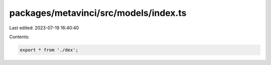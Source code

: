 packages/metavinci/src/models/index.ts
======================================

Last edited: 2023-07-19 16:40:40

Contents:

.. code-block:: ts

    export * from './dex';


